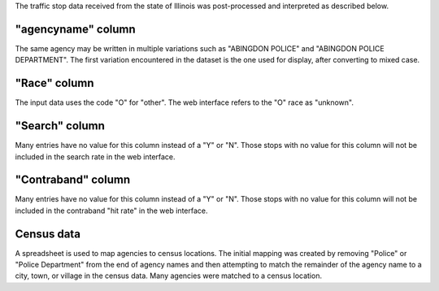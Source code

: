 The traffic stop data received from the state of Illinois was post-processed
and interpreted as described below.

"agencyname" column
-------------------

The same agency may be written in multiple variations such as
"ABINGDON POLICE" and "ABINGDON POLICE DEPARTMENT".  The first variation
encountered in the dataset is the one used for display, after converting to
mixed case.

"Race" column
-------------

The input data uses the code "O" for "other".  The web interface refers to
the "O" race as "unknown".

"Search" column
---------------

Many entries have no value for this column instead of a "Y" or "N".  Those
stops with no value for this column will not be included in the search rate
in the web interface.

"Contraband" column
-------------------

Many entries have no value for this column instead of a "Y" or "N".  Those
stops with no value for this column will not be included in the contraband
"hit rate" in the web interface.

Census data
-----------

A spreadsheet is used to map agencies to census locations.  The initial
mapping was created by removing "Police" or "Police Department" from the
end of agency names and then attempting to match the remainder of the
agency name to a city, town, or village in the census data.  Many agencies
were matched to a census location.
